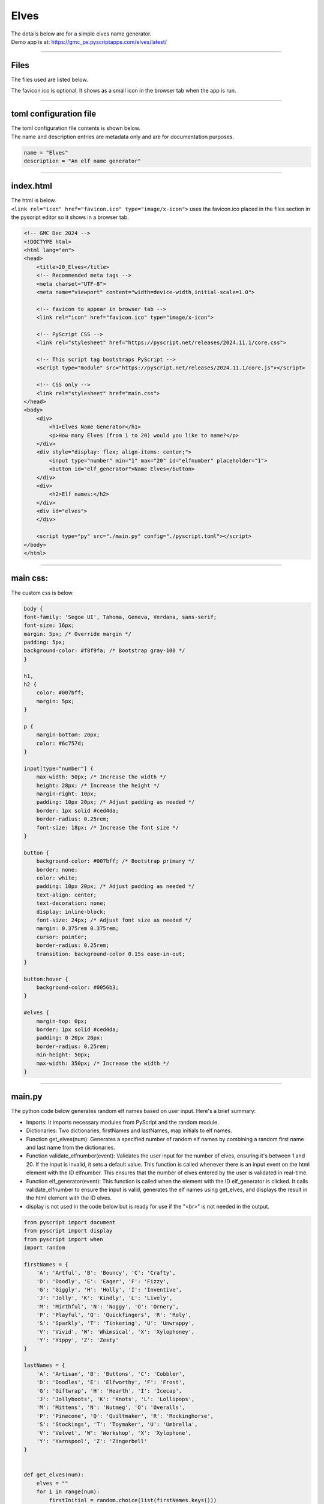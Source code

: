 ====================================================
Elves
====================================================

| The details below are for a simple elves name generator.
| Demo app is at: https://gmc_ps.pyscriptapps.com/elves/latest/

.. image:: images/elves/elves.png
    :scale: 100%

----

Files
-------------

The files used are listed below.

.. image:: images/elves/files.png
    :scale: 100%

The favicon.ico is optional. It shows as a small icon in the browser tab when the app is run.

----

toml configuration file
-------------------------------

| The toml configuration file contents is shown below.
| The name and description entries are metadata only and are for documentation purposes.

.. code-block:: toml

    name = "Elves"
    description = "An elf name generator"

----

index.html
---------------------

| The html is below.
| ``<link rel="icon" href="favicon.ico" type="image/x-icon">`` uses the favicon.ico placed in the files section in the pyscript editor so it shows in a browser tab.

.. code-block:: html

    <!-- GMC Dec 2024 -->
    <!DOCTYPE html>
    <html lang="en">
    <head>
        <title>20_Elves</title>
        <!-- Recommended meta tags -->
        <meta charset="UTF-8">
        <meta name="viewport" content="width=device-width,initial-scale=1.0">

        <!-- favicon to appear in browser tab -->
        <link rel="icon" href="favicon.ico" type="image/x-icon">

        <!-- PyScript CSS -->
        <link rel="stylesheet" href="https://pyscript.net/releases/2024.11.1/core.css">

        <!-- This script tag bootstraps PyScript -->
        <script type="module" src="https://pyscript.net/releases/2024.11.1/core.js"></script>

        <!-- CSS only -->
        <link rel="stylesheet" href="main.css">
    </head>
    <body>
        <div>
            <h1>Elves Name Generator</h1>
            <p>How many Elves (from 1 to 20) would you like to name?</p>
        </div>
        <div style="display: flex; align-items: center;">
            <input type="number" min="1" max="20" id="elfnumber" placeholder="1">
            <button id="elf_generator">Name Elves</button>
        </div>
        <div>
            <h2>Elf names:</h2>
        </div>
        <div id="elves">
        </div>

        <script type="py" src="./main.py" config="./pyscript.toml"></script>
    </body>
    </html>

----

main css:
--------------------

The custom css is below.

.. code-block:: css


    body {
    font-family: 'Segoe UI', Tahoma, Geneva, Verdana, sans-serif;
    font-size: 16px;
    margin: 5px; /* Override margin */
    padding: 5px;
    background-color: #f8f9fa; /* Bootstrap gray-100 */
    }

    h1,
    h2 {
        color: #007bff;
        margin: 5px;
    }

    p {
        margin-bottom: 20px;
        color: #6c757d;
    }

    input[type="number"] {
        max-width: 50px; /* Increase the width */
        height: 28px; /* Increase the height */
        margin-right: 10px;
        padding: 10px 20px; /* Adjust padding as needed */
        border: 1px solid #ced4da;
        border-radius: 0.25rem;
        font-size: 18px; /* Increase the font size */
    }

    button {
        background-color: #007bff; /* Bootstrap primary */
        border: none;
        color: white;
        padding: 10px 20px; /* Adjust padding as needed */
        text-align: center;
        text-decoration: none;
        display: inline-block;
        font-size: 24px; /* Adjust font size as needed */
        margin: 0.375rem 0.375rem;
        cursor: pointer;
        border-radius: 0.25rem;
        transition: background-color 0.15s ease-in-out;
    }

    button:hover {
        background-color: #0056b3;
    }

    #elves {
        margin-top: 0px;
        border: 1px solid #ced4da;
        padding: 0 20px 20px;
        border-radius: 0.25rem;
        min-height: 50px;
        max-width: 350px; /* Increase the width */
    }



----

main.py
------------------

| The python code below generates random elf names based on user input. Here's a brief summary:

- Imports: It imports necessary modules from PyScript and the random module.
- Dictionaries: Two dictionaries, firstNames and lastNames, map initials to elf names.
- Function get_elves(num): Generates a specified number of random elf names by combining a random first name and last name from the dictionaries.
- Function validate_elfnumber(event): Validates the user input for the number of elves, ensuring it's between 1 and 20. If the input is invalid, it sets a default value. This function is called whenever there is an input event on the html element with the ID elfnumber. This ensures that the number of elves entered by the user is validated in real-time.
- Function elf_generator(event): This function is called when the element with the ID elf_generator is clicked. It calls validate_elfnumber to ensure the input is valid, generates the elf names using get_elves, and displays the result in the html element with the ID elves.
- display is not used in the code below but is ready for use if the "<br>" is not needed in the output.



.. code-block:: python

    from pyscript import document
    from pyscript import display
    from pyscript import when
    import random

    firstNames = {
        'A': 'Artful', 'B': 'Bouncy', 'C': 'Crafty',
        'D': 'Doodly', 'E': 'Eager', 'F': 'Fizzy',
        'G': 'Giggly', 'H': 'Holly', 'I': 'Inventive',
        'J': 'Jolly', 'K': 'Kindly', 'L': 'Lively',
        'M': 'Mirthful', 'N': 'Noggy', 'O': 'Ornery',
        'P': 'Playful', 'Q': 'Quickfingers', 'R': 'Roly',
        'S': 'Sparkly', 'T': 'Tinkering', 'U': 'Unwrappy',
        'V': 'Vivid', 'W': 'Whimsical', 'X': 'Xylophoney',
        'Y': 'Yippy', 'Z': 'Zesty'
    }

    lastNames = {
        'A': 'Artisan', 'B': 'Buttons', 'C': 'Cobbler',
        'D': 'Doodles', 'E': 'Elfworthy', 'F': 'Frost',
        'G': 'Giftwrap', 'H': 'Hearth', 'I': 'Icecap',
        'J': 'Jollyboots', 'K': 'Knots', 'L': 'Lollipops',
        'M': 'Mittens', 'N': 'Nutmeg', 'O': 'Overalls',
        'P': 'Pinecone', 'Q': 'Quiltmaker', 'R': 'Rockinghorse',
        'S': 'Stockings', 'T': 'Toymaker', 'U': 'Umbrella',
        'V': 'Velvet', 'W': 'Workshop', 'X': 'Xylophone',
        'Y': 'Yarnspool', 'Z': 'Zingerbell'
    }


    def get_elves(num):
        elves = ""
        for i in range(num):
            firstInitial = random.choice(list(firstNames.keys()))
            lastInitial = random.choice(list(lastNames.keys()))
            elfName = firstNames [firstInitial] + " " + lastNames [lastInitial]
            if elves == "":
                elves = elfName
            else:
                elves = elves + ", <br>" + elfName
        return elves


    @when('input', '#elfnumber')
    def validate_elfnumber(event):
        input_text_element = document.getElementById("elfnumber")
        try:
            num = int(input_text_element.value)
            if num < 1 or num > 20:
                if num < 1:
                    num = 1
                    input_text_element.value = 1
                elif num > 20:
                    num = 20
                    input_text_element.value =20
        except ValueError:
            num = 1
            input_text_element.value = 1


    @when('click', '#elf_generator')
    def elf_generator(event):
        validate_elfnumber(event)
        input_text_element = document.getElementById("elfnumber")
        num = int(input_text_element.value)
        elves_text = get_elves(num)
        output_div_text = document.getElementById("elves")
        output_div_text.innerHTML = elves_text
        # display(elves_text, target="#elves", append=False) # doesn't render <br>
